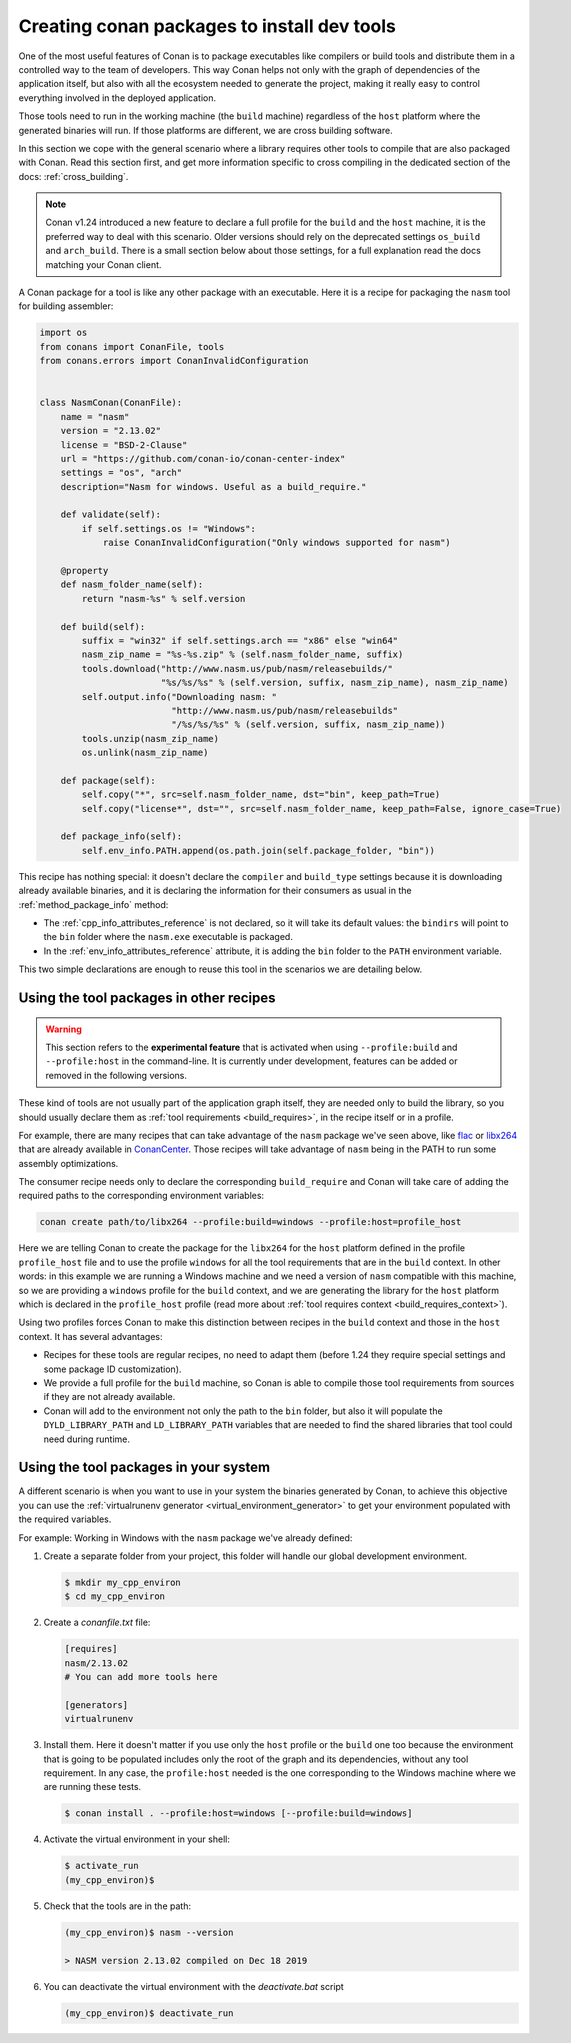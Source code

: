 .. _create_installer_packages:

Creating conan packages to install dev tools
============================================

One of the most useful features of Conan is to package executables like compilers or build tools and
distribute them in a controlled way to the team of developers. This way Conan helps not only with the
graph of dependencies of the application itself, but also with all the ecosystem needed to generate the
project, making it really easy to control everything involved in the deployed application.

Those tools need to run in the working machine (the ``build`` machine) regardless of the ``host`` platform
where the generated binaries will run. If those platforms are different, we are cross building software.

In this section we cope with the general scenario where a library requires other tools to compile that are
also packaged with Conan. Read this section first, and get more information specific to cross compiling in
the dedicated section of the docs: :ref:`cross_building`.


.. note::

    Conan v1.24 introduced a new feature to declare a full profile for the ``build`` and the ``host`` machine,
    it is the preferred way to deal with this scenario. Older versions should rely on the deprecated
    settings ``os_build`` and ``arch_build``. There is a small section below about those settings, for a full
    explanation read the docs matching your Conan client.


A Conan package for a tool is like any other package with an executable. Here it is a recipe for packaging
the ``nasm`` tool for building assembler:

.. code-block:: python

   import os
   from conans import ConanFile, tools
   from conans.errors import ConanInvalidConfiguration


   class NasmConan(ConanFile):
       name = "nasm"
       version = "2.13.02"
       license = "BSD-2-Clause"
       url = "https://github.com/conan-io/conan-center-index"
       settings = "os", "arch"
       description="Nasm for windows. Useful as a build_require."

       def validate(self):
           if self.settings.os != "Windows":
               raise ConanInvalidConfiguration("Only windows supported for nasm")

       @property
       def nasm_folder_name(self):
           return "nasm-%s" % self.version

       def build(self):
           suffix = "win32" if self.settings.arch == "x86" else "win64"
           nasm_zip_name = "%s-%s.zip" % (self.nasm_folder_name, suffix)
           tools.download("http://www.nasm.us/pub/nasm/releasebuilds/"
                          "%s/%s/%s" % (self.version, suffix, nasm_zip_name), nasm_zip_name)
           self.output.info("Downloading nasm: "
                            "http://www.nasm.us/pub/nasm/releasebuilds"
                            "/%s/%s/%s" % (self.version, suffix, nasm_zip_name))
           tools.unzip(nasm_zip_name)
           os.unlink(nasm_zip_name)

       def package(self):
           self.copy("*", src=self.nasm_folder_name, dst="bin", keep_path=True)
           self.copy("license*", dst="", src=self.nasm_folder_name, keep_path=False, ignore_case=True)

       def package_info(self):
           self.env_info.PATH.append(os.path.join(self.package_folder, "bin"))


This recipe has nothing special: it doesn't declare the ``compiler`` and ``build_type`` settings because it is downloading
already available binaries, and it is declaring the information for their consumers as usual in the :ref:`method_package_info` method:

* The :ref:`cpp_info_attributes_reference` is not declared, so it will take its default values: the ``bindirs`` will point to the
  ``bin`` folder where the ``nasm.exe`` executable is packaged.
* In the :ref:`env_info_attributes_reference` attribute, it is adding the ``bin`` folder to the ``PATH`` environment variable.

This two simple declarations are enough to reuse this tool in the scenarios we are detailing below.


Using the tool packages in other recipes
----------------------------------------

.. warning::

    This section refers to the **experimental feature** that is activated when using ``--profile:build`` and ``--profile:host``
    in the command-line. It is currently under development, features can be added or removed in the following versions.


These kind of tools are not usually part of the application graph itself, they are needed only to build the library, so
you should usually declare them as :ref:`tool requirements <build_requires>`, in the recipe itself or in a profile.

For example, there are many recipes that can take advantage of the ``nasm`` package we've seen above, like
`flac <https://conan.io/center/flac?tab=recipe>`_ or `libx264 <https://conan.io/center/libx264?tab=recipe>`_
that are already available in `ConanCenter <https://conan.io/center/>`_. Those recipes will take advantage of ``nasm``
being in the PATH to run some assembly optimizations.


.. code-block:: python
   :emphasize-lines: 4

    class LibX264Conan(ConanFile):
        name = "libx264"
        ...
        tool_requires = "nasm/2.13.02"

        def build(self):
            ... # ``nasm.exe`` will be in the PATH here

        def package_info(self):
            self.cpp_info.libs = [...]


.. image:: ../images/xbuild/conan-nasm.png
   :width: 400 px
   :align: center


The consumer recipe needs only to declare the corresponding ``build_require`` and Conan will take care
of adding the required paths to the corresponding environment variables:

.. code-block:: bash

    conan create path/to/libx264 --profile:build=windows --profile:host=profile_host

Here we are telling Conan to create the package for the ``libx264`` for the ``host`` platform defined
in the profile ``profile_host`` file and to use the profile ``windows`` for all the tool requirements
that are in the ``build`` context. In other words: in this example we are running a Windows machine
and we need a version of ``nasm`` compatible with this machine, so we are providing a ``windows`` profile
for the ``build`` context, and we are generating the library for the ``host`` platform which is declared
in the ``profile_host`` profile (read more about :ref:`tool requires context <build_requires_context>`).

Using two profiles forces Conan to make this distinction between recipes in the ``build`` context and those
in the ``host`` context. It has several advantages:

* Recipes for these tools are regular recipes, no need to adapt them (before 1.24 they require special
  settings and some package ID customization).
* We provide a full profile for the ``build`` machine, so Conan is able to compile those tool requirements
  from sources if they are not already available.
* Conan will add to the environment not only the path to the ``bin`` folder, but also it will populate
  the ``DYLD_LIBRARY_PATH`` and ``LD_LIBRARY_PATH`` variables that are needed to find the shared libraries
  that tool could need during runtime.


Using the tool packages in your system
--------------------------------------

A different scenario is when you want to use in your system the binaries generated by Conan, to achieve
this objective you can use the :ref:`virtualrunenv generator <virtual_environment_generator>` to get your
environment populated with the required variables.


For example: Working in Windows with the ``nasm`` package we've already defined:

#. Create a separate folder from your project, this folder will handle our global development environment.

   .. code-block:: bash

       $ mkdir my_cpp_environ
       $ cd my_cpp_environ

#. Create a *conanfile.txt* file:

   .. code-block:: ini

       [requires]
       nasm/2.13.02
       # You can add more tools here

       [generators]
       virtualrunenv

#. Install them. Here it doesn't matter if you use only the ``host`` profile or the ``build`` one too
   because the environment that is going to be populated includes only the root of the graph and its
   dependencies, without any tool requirement. In any case, the ``profile:host`` needed is the one
   corresponding to the Windows machine where we are running these tests.

   .. code-block:: bash

       $ conan install . --profile:host=windows [--profile:build=windows]

#. Activate the virtual environment in your shell:

   .. code-block:: bash

      $ activate_run
      (my_cpp_environ)$

#. Check that the tools are in the path:

   .. code-block:: bash

       (my_cpp_environ)$ nasm --version

       > NASM version 2.13.02 compiled on Dec 18 2019


#. You can deactivate the virtual environment with the *deactivate.bat* script

   .. code-block:: bash

       (my_cpp_environ)$ deactivate_run
